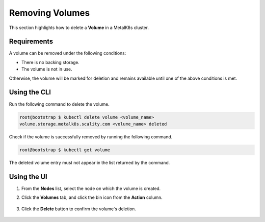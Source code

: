 Removing Volumes
================

This section highlights how to delete a **Volume** in a MetalK8s cluster.

Requirements
------------

A volume can be removed under the following conditions:

- There is no backing storage.
- The volume is not in use.

Otherwise, the volume will be marked for deletion and remains
available until one of the above conditions is met.

Using the CLI
-------------

Run the following command to delete the volume.

.. code-block:: shell

   root@bootstrap $ kubectl delete volume <volume_name>
   volume.storage.metalk8s.scality.com <volume_name> deleted


Check if the volume is successfully removed by running the following command.

.. code-block:: shell

      root@bootstrap $ kubectl get volume

The deleted volume entry must not appear in the list returned by the command.

Using the UI
------------

#. From the **Nodes** list, select the node on which the volume is created.

#. Click the **Volumes** tab, and click the bin icon from the **Action**
   column.

    .. image:: /operation/volume_management/img/volume_delete.png

#. Click the **Delete** button to confirm the volume's deletion.

    .. image:: /operation/volume_management/img/volume_delete_confirmation.png
